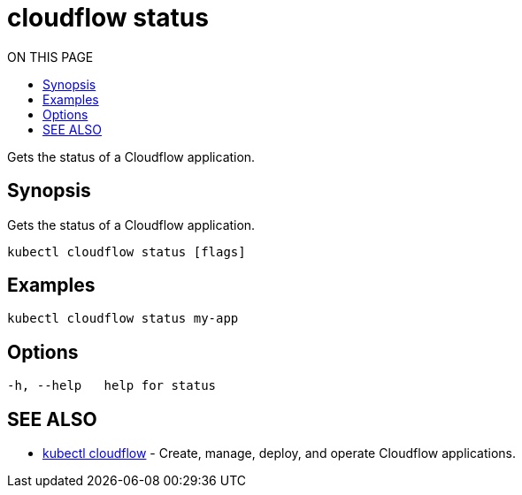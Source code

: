 = cloudflow status
:toc:
:toc-title: ON THIS PAGE
:toclevels: 2

Gets the status of a Cloudflow application.

== Synopsis

Gets the status of a Cloudflow application.

[source,bash]
----
kubectl cloudflow status [flags]
----

== Examples

[source,bash]
----
kubectl cloudflow status my-app
----

== Options

[source,bash]
----
-h, --help   help for status
----

== SEE ALSO

* <<cloudflow.adoc#,kubectl cloudflow>> - Create, manage, deploy, and operate Cloudflow applications.
